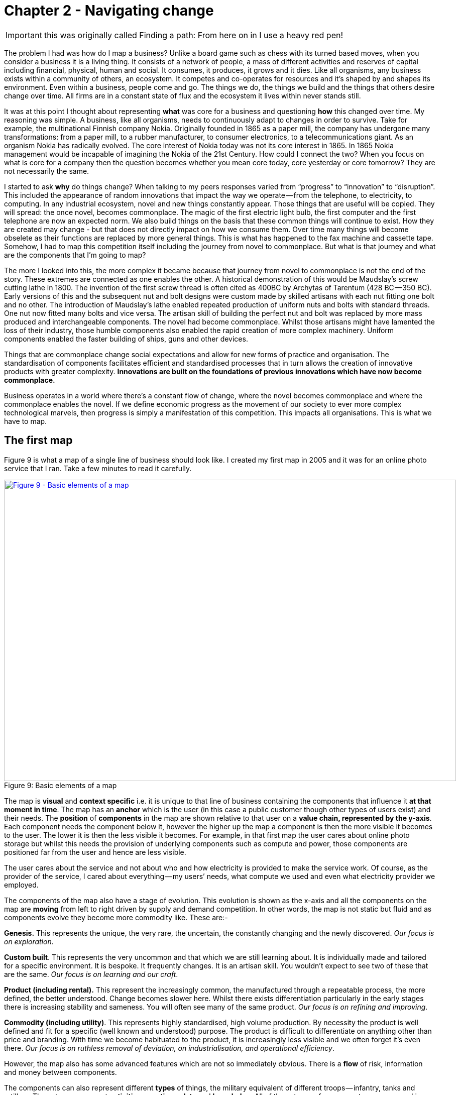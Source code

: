 [#chapter-2-finding-a-path]
ifndef::imagesdir[:imagesdir: images]
//cd /home/beckant/git_shares/OtherRepositories/wardley-landscapes; asciidoctor-pdf chapter-2-finding-a-path.adoc

= Chapter 2 - Navigating change

IMPORTANT: this was originally called Finding a path: From here on in I use a heavy red pen!

The problem I had was how do I map a business?
Unlike a board game such as chess with its turned based moves, when you consider a business it is a living thing.
It consists of a network of people, a mass of different activities and reserves of capital including financial, physical, human and social.
It consumes, it produces, it grows and it dies.
Like all organisms, any business exists within a community of others, an ecosystem.
It competes and co-operates for resources and it’s shaped by and shapes its environment.
Even within a business, people come and go.
The things we do, the things we build and the things that others desire change over time.
All firms are in a constant state of flux and the ecosystem it lives within never stands still.


It was at this point I thought about representing *what* was core for a business and questioning *how* this changed over time.
My reasoning was simple.
A business, like all organisms, needs to continuously adapt to changes in order to survive.
Take for example, the multinational Finnish company Nokia.
Originally founded in 1865 as a paper mill, the company has undergone many transformations: from a paper mill, to a rubber manufacturer, to consumer electronics, to a telecommunications giant.
As an organism Nokia has radically evolved.
The core interest of Nokia today was not its core interest in 1865.
In 1865 Nokia management would be incapable of imagining the Nokia of the 21st Century.
How could I connect the two?
When you focus on what is core for a company then the question becomes whether you mean core today, core yesterday or core tomorrow?
They are not necessarily the same.

I started to ask *why* do things change?
When talking to my peers responses varied from “progress” to “innovation” to “disruption”.
This included the appearance of random innovations that impact the way we operate — from the telephone, to electricity, to computing.
In any industrial ecosystem, novel and new things constantly appear.
Those things that are useful will be copied.
They will spread: the once novel, becomes commonplace.
The magic of the first electric light bulb, the first computer and the first telephone are now an expected norm.
We also build things on the basis that these common things will continue to exist.
How they are created may change - but that does not directly impact on how we consume them.
Over time many things will become obselete as their functions are replaced by more general things.
This is what has happened to the fax machine and cassette tape.
Somehow, I had to map this competition itself including the journey from novel to commonplace.
But what is that journey and what are the components that I’m going to map?

The more I looked into this, the more complex it became because that journey from novel to commonplace is not the end of the story.
These extremes are connected as one enables the other.
A historical demonstration of this would be Maudslay’s screw cutting lathe in 1800.
The invention of the first screw thread is often cited as 400BC by Archytas of Tarentum (428 BC — 350 BC).
Early versions of this and the subsequent nut and bolt designs were custom made by skilled artisans with each nut fitting one bolt and no other.
The introduction of Maudslay’s lathe enabled repeated production of uniform nuts and bolts with standard threads.
One nut now fitted many bolts and vice versa.
The artisan skill of building the perfect nut and bolt was replaced by more mass produced and interchangeable components.
The novel had become commonplace.
Whilst those artisans might have lamented the loss of their industry, those humble components also enabled the rapid creation of more complex machinery.
Uniform components enabled the faster building of ships, guns and other devices.

Things that are commonplace change social expectations and allow for new forms of practice and organisation.
The standardisation of components facilitates efficient and standardised processes that in turn allows the creation of innovative products with greater complexity.
*Innovations are built on the foundations of previous innovations which have now become commonplace.*

Business operates in a world where there’s a constant flow of change, where the novel becomes commonplace and where the commonplace enables the novel.
If we define economic progress as the movement of our society to ever more complex technological marvels, then progress is simply a manifestation of this competition.
This impacts all organisations.
This is what we have to map.


== The first map

Figure 9 is what a map of a single line of business should look like.
I created my first map in 2005 and it was for an online photo service that I ran.
Take a few minutes to read it carefully.


.Basic elements of a map
[#img-fig9-Basic-elements-of-a-map]
[caption="Figure 9: ",link=https://cdn-images-1.medium.com/max/1600/1*9UXhn8Ne74Ijfn931sjOPw.jpeg]
image::1_9UXhn8Ne74Ijfn931sjOPw.jpeg[Figure 9 - Basic elements of a map,900,600,align=center]

The map is *visual* and *context specific* i.e. it is unique to that line of business containing the components that influence it *at that moment in time*.
The map has an *anchor* which is the user (in this case a public customer though other types of users exist) and their needs.
The *position* of *components* in the map are shown relative to that user on a *value chain, represented by the y-axis*.
Each component needs the component below it, however the higher up the map a component is then the more visible it becomes to the user.
The lower it is then the less visible it becomes.
For example, in that first map the user cares about online photo storage but whilst this needs the provision of underlying components such as compute and power, those components are positioned far from the user and hence are less visible.


The user cares about the service and not about who and how electricity is provided to make the service work.
Of course, as the provider of the service, I cared about everything — my users’ needs, what compute we used and even what electricity provider we employed.

The components of the map also have a stage of evolution.
This evolution is shown as the x-axis and all the components on the map are *moving* from left to right driven by supply and demand competition.
In other words, the map is not static but fluid and as components evolve they become more commodity like.
These are:-

*Genesis.* This represents the unique, the very rare, the uncertain, the constantly changing and the newly discovered.
_Our focus is on exploration_.


*Custom built*.
This represents the very uncommon and that which we are still learning about.
It is individually made and tailored for a specific environment.
It is bespoke.
It frequently changes.
It is an artisan skill.
You wouldn’t expect to see two of these that are the same.
_Our focus is on learning and our craft_.


*Product (including rental).* This represent the increasingly common, the manufactured through a repeatable process, the more defined, the better understood.
Change becomes slower here.
Whilst there exists differentiation particularly in the early stages there is increasing stability and sameness.
You will often see many of the same product.
_Our focus is on refining and improving_.


*Commodity (including utility)*.
This represents highly standardised, high volume production. By necessity the product is well defined and fit for a specific (well known and understood) purpose. The product is difficult to differentiate on anything other than price and branding.
With time we become habituated to the product, it is increasingly less visible and we often forget it’s even there.
_Our focus is on ruthless removal of deviation, on industrialisation, and operational efficiency_.


However, the map also has some advanced features which are not so immediately obvious.
There is a *flow* of risk, information and money between components.


The components can also represent different *types* of things, the military equivalent of different troops — infantry, tanks and artillery.
These types represent *activities*, *practices*, *data* and *knowledge*.
All of these types of components can move and in our case this means evolve from left to right driven by competition.
However, the terms we use to describe the separate stages of evolution are different for each type.
_In order to keep the map simple_, the x-axis of evolution shows the terms for *activities* alone.
The terms that I use today for other types of things are provided in figure 10.


.Types and stages of evolution
[#img-fig10-types-and-stages-of-evolution]
[caption="Figure 10: ",link=https://cdn-images-1.medium.com/max/1600/1*PqRZpTXh4NJF_gfMtt8tsg.jpeg]
image::1_PqRZpTXh4NJF_gfMtt8tsg.jpeg[Figure 10 - Types and stages of evolution,900,600,align=center]

IMPORTANT: This demonstrates the faceted nature of Wardley mapping. This represents the range of different dimensions within which business concepts can be expressed. Whilst it is possible that some of these are orthogonal to all the others (i.e. they have no relationship to the others and can be represented on their own unique axis), this is rarely going to be the case..... *I'm not sure if I agree with all these categories*. Data and knowledge, for example, should be symbiotic and closely aligned. I'm also not sure if the intervening concepts are useful.

Lastly *climatic* patterns can be shown on the map.
I’ve highlighted these more advanced elements onto figure 11.


.Advanced elements of a map
[#img-fig11-Advanced-elements-of-a-map]
[caption="Figure 11: ",link=https://cdn-images-1.medium.com/max/1600/1*QD633OZDJxds3MWe_cbvUA.jpeg]
image::1_QD633OZDJxds3MWe_cbvUA.jpeg[Figure 11 - Advanced elements of map,900,600,align=center]

In the above map, platform is considered to be evolving to a more utility form and inertia exists to the change.
Normally, we don’t mark up all of these basic and advanced elements in this way.
We simply accept that they are there.
However, it’s worth knowing that they exist.

We can start to discuss the landscape.
For example:

* Have we represented the user need reasonably and are we taking steps to meet that user need?
* Maybe we’re missing something such as an unmet need that we haven’t included?
* Are we treating components in the right way?
* Are we using a utility for power or are we somehow building our own power station as though it’s a core differentiator visible to the user?
** If so, why?
* Have we included all the relevant components on the map or are we missing key critical items?
* We can also start to discuss our anticipations of change.
* What happens when platform becomes more of a utility?
* How does this affect us?
* What sort of inertia will we face?


Maps are fundamentally a communication and learning tool.
Here are a few steps to help you create your own maps.

== Step 1 — Needs

You must first focus on the user need (_this is described as an anchor which orients the map. This is twaddle_).
This requires you to define the scope of what you’re looking at — are we a tea shop, an automotive company, a nation state or a specific system?
A map for a particular company is part of a wider map for the ecosystem that the company operates within.
A map of a particular system within a company is part of the map for the entire company.
You can expand and reduce as necessary.
It’s worth noting that the user needs of one map are components in another.
For example, the user needs for a company producing nuts and bolts become the components used (i.e. nuts and bolts) for a company producing automobiles or bridges.

In our first map the user needs for an electricity provider are simply drawn as a single component far down the value chain of our map and described as _power_.
As a user, we could describe our needs for power as being reliable, utility like, provided in standard forms and accessible.
From the perspective of examining an online photo service then a single component is enough.
However, that single component will break into an entire map for an electricity provider including different forms of transmission, generation and even spot markets.
A single node on one map can be an entire map from another person’s perspective.
Equally, the entire map of your business might be a single component for someone else.


Hence start with a scope and define the user needs for that scope.
A common trap is not to think of your user’s needs but instead to start to describe your own needs i.e. your desire to make a profit, to sell a product or be successful.
If you’re a tea shop then your users may have needs such as:

* a refreshing drink,
* a convenient location,
* a comfortable environment,
* a quick service and
* a tasty treat.

This in turn requires you to have the capability to satisfy those needs and distinguish between what your users want but do not necessarily need.
So start with questions such as:

* what does this thing need to do,
* how will its consumers interact with it and
* what do they expect from it?

There are various techniques to help elucidate this but I’ve found nothing more effective than talking directly to your own users.
Creating a user journey for how they interact with what you provide.
You might find they have genuine unmet needs or novel needs that they find difficult in describing.
These are important.
Don’t ignore them just because you don’t provide them at this time.
Back in 2005, our user needs for the online photo service included such things as sharing photos online with other users.
This required us to have a *capability* such as the storage of digital photos and a web site to upload and share them with others.
These capabilities are your highest level components and the manifestation of your user needs.
For us, that included the storage of digital photos, manipulation of images (removal of red-eye, cropping), sharing of images via the web site and printing to physical products from photos to mouse mats.
This is shown in figure 13.


.User needs
[#img-fig13-User-needs]
[caption="Figure 13: ",link=https://cdn-images-1.medium.com/max/1600/1*x0ovFBM_aq7DxseX0nOuRQ.jpeg]
image::1_x0ovFBM_aq7DxseX0nOuRQ.jpeg[Figure 13 - User needs,900,600,align=center]

== Step 2 — Value Chain

The value chain is the components required to provide the capability to deliver the user need.

In the case of our online photo service, once the basic user needs were known then we could describe our top level capabilities, our top level components.
We could then describe the subcomponents that these visible components themselves would need.
The best way I’ve found of doing this, from practice, is to gather a group of people familiar with the business and huddle in some room with lots of post-it notes and a huge whiteboard.
On the post-it notes write down the user needs and the top level capabilities required to meet them.
Place these on the wall in a fairly random order.
Then for each capability, using more post-it notes, the group should start to write down any subcomponents that these top-level components will use.
This can include any activity, data, practice or set of knowledge.

For each subcomponent further subcomponents should then be identified until a point is reached that the subcomponents are now outside of the scope of what you’re mapping.
Power doesn’t need to be broken down any further if the company consumes it from a utility provider.
By way of example, to manipulate online digital photos needs some sort of online digital photo storage component.
This in turn needs a web site which in turn needs a platform that in turn needs compute resources, storage resources, an operating system, network, power and so forth.
These components will become part of your value chain and any component should only be written once.
When the group is satisfied that a reasonable set of components for all the needs have been written then draw a single vertical line and mark it as the value chain as shown in figure 14.

.A framework for the value chain
[#img-fig14-A-framework-for-the-value-chain]
[caption="Figure 14: ",link=https://cdn-images-1.medium.com/max/1600/1*0EbD0NZUuo8R5HN2Im73-A.jpeg]
image::1_0EbD0NZUuo8R5HN2Im73-A.jpeg[Figure 14 - A framework for the value chain,900,600,align=center]

The top-level components (i.e. your capabilities, what you produce, what is most visible to the user) should be placed near the top of the value chain.
Subcomponents should be placed underneath with lines drawn between components to show how they are related e.g. this component needs that component.
As you go through this process, you may wish to add or discard components depending upon how relevant you feel they are to drawing a useful picture of the landscape.
They can always be added or removed later.


In figure 15, I’ve provided a value chain for our online photo service adding in the superfluous term “needs” to emphasise that this is a chain of needs.
Obviously, for simplicity, not everything is included e.g. payment.

.A value chain
[#img-fig15-A-value-chain]
[caption="Figure 15: ",link=https://cdn-images-1.medium.com/max/1600/1*MJncHbPFjIfhArv_NnzH2A.jpeg]
image::1_MJncHbPFjIfhArv_NnzH2A.jpeg[Figure 15 - A value chain,900,600,align=center]

To reiterate, things near the top are more visible and have more value to the user.
For example, online image manipulation was placed slightly higher than online photo storage because it was seen as a differentiator with other services that existed in 2005 and hence valued by users.
Online photo storage was also a subcomponent of image manipulation and was placed lower.
The web site, a necessity for sharing, was placed slightly further down because though it was essential, many websites existed and it was also a subcomponent of online photo storage.
Now this last point we could easily argue over but the purpose of doing this in a group is you’ll often get challenge and debates over what components exist and how important they are.
*This is exactly what you want to happen.*
In the same way a military commander welcomes challenge on the ground from troops on the position of forces and key features.
Don’t ignore the challenge but celebrate it as this will become key to making a better map.


But also, don’t waste time trying to make a perfect value chain in order to build a perfect map.
It’s not only impossible, it’s unnecessary.
*All maps, including geographical maps are imperfect representations of what exists. They just need to be _fit for purpose_*

== Step 3 — Map

Value chains on their own are reasonably useless for understanding strategic play in an environment.
This is because they lack any form of context on how it is changing i.e. they lack movement.
If you think back to the example of Nokia, then its value chains have radically altered over time from a paper mill to telecommunications company.
In order to understand the environment, we therefore need to capture this aspect of change and combine it with our value chain.

The largest problem with creating an understanding of the context in which something operates is that this process of change and how things evolve cannot be measured over time.
Whilst evolution cannot be measured over time, the different stages of evolution can be described.
So, this is exactly what you need to do.
Take your value chain and turn it into a map with an evolution axis.
On the wall or in whatever tool you’ve used to create your value chain, now add a horizontal line for evolution.
Mark on sections for genesis, custom built, product and commodity as shown in figure 16.

TIP: see the earlier table if you are measuring something dfferent

.Adding evolution to your value chain
[#img-fig16-Adding-evolution-to-your-value-chain]
[caption="Figure 16: ",link=https://cdn-images-1.medium.com/max/1600/1*l8ttd7KYfIdkPi8B6DRN6g.jpeg]
image::1_l8ttd7KYfIdkPi8B6DRN6g.jpeg[Figure 16 - Adding evolution to your value chain,900,600,align=center]

Start to move the components of the value chain to their relevant stage.
For each component the group should question how evolved it is?
In practice the best way to do this is to examine its characteristics and ask:

* How ubiquitous and well defined is the component?
* Do all my competitors use such a component?
* Is the component available as a product or a utility service?
* Is this something new?


Be warned, this step is often the main cause of arguments in the group.
You will regularly come across components that parts of the group feel passionate about.
They will declare it as unique despite the fact that all your competitors will have this.
There is also the danger that you will describe the component by how you treat it rather than how it should be treated.
Even today, in 2016, there are companies that custom build their own CRM (customer relationship management) system despite its near ubiquity and essential use in most industries.

There are many causes for this, some of which are due to inertia and the component being a pet project and in other cases it is because the component is actually multiple subcomponents.
In the latter case, you’ll often find that most of the subcomponents are commodity with maybe one or two that are genuinely novel.
Break it down into these subcomponents.
It is essential for you to challenge the assumptions and that is part of what mapping is all about, exposing the assumptions we make and providing a means to challenge.
This is also why working in a group matters because it’s far too easy for an individual to apply their own biases to a map.


If we think of mapping a tea shop, then we might argue that our lemon drizzle cake is home-made and therefore custom built.
But in reality, is the provision of a cake in a tea-shop something that is rare and hence relatively novel?
Or is the reality that a user expects a tea shop to provide cake and it is commonplace?
You might market the cake as home-made but don’t confuse what you market something as with what it is.
The tea shop up the road could just as easily buy mass produced cake, add some finishing flourishes to it and describe it as home-made.
If it’s cheaper, just as tasty, more consistent and to the user an expected norm for a tea shop then you’ll be at a disadvantage.
To help you in the process of challenge, I’ve added a cheat sheet in figure 17 for the characteristics of activities.
How this was created will be discussed in later chapters but for now simply use this as a guide.
Where arguments continue to rage then look to see if the component is in fact multiple subcomponents.


.The cheat sheet
[#img-fig17-the-cheat-sheet]
[caption="Figure 17: ",link=https://cdn-images-1.medium.com/max/1600/1*Hr-7aM2-IW34edpBtnKWQQ.jpeg]
image::1_Hr-7aM2-IW34edpBtnKWQQ.jpeg[Figure 17 - The cheat sheet,900,600,align=center]

IMPORTANT: THIS CHEAT SHEET IS VERY IMPORTANT

Don’t worry if some of the terms are confusing in the cheat sheet, just use what you can.
Like Chess, mapping is a craft and you will get better with practice.

You can’t outsource mapping to someone else.
Well, technically you can but you won’t be learning and you’ll just become dependent upon them, constantly asking for your next move.
Which, to be honest, is what many of us have done.
The amount of value that you will get from mapping increases with the amount of work you put into repeatedly using it.

It’s also worth noting that when adding practices, data and knowledge to your map then you can use the same cheat sheet for each stage of evolution i.e. data that is *modelled* (see figure 10) should be widespread, commonly understood, essential and believed to be well defined.
*It shares the same characteristics as commodity activities.*
Once you have placed the components in their relevant stage to the best of your ability, you now have a map, as per figure 18.
Remember that this map was for an online photo service in 2005.
We expect a lot more from an online photo service today.
The map is hence fluid and constantly evolving.


.The map
[#img-fig18-the-map]
[caption="Figure 18: ",link=https://cdn-images-1.medium.com/max/1600/1*lfbIXuSF0KAlPcti3GFY5w.jpeg]
image::1_lfbIXuSF0KAlPcti3GFY5w.jpeg[Figure 18 - The map,900,600,align=center]

The next thing to do is to share your map with others and allow them to challenge it.
This process of sharing not only refines the map but spreads ownership.

